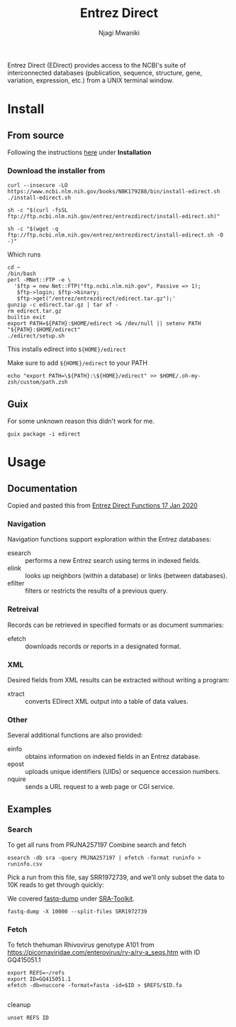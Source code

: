 #+TITLE: Entrez Direct
#+AUTHOR: Njagi Mwaniki
#+OPTIONS: date:nil
#+OPTIONS: toc:nil

Entrez Direct (EDirect) provides access to the NCBI's suite of interconnected databases
(publication, sequence, structure, gene, variation, expression, etc.) from a UNIX terminal window.

* Install

** From source
Following the instructions [[https://www.ncbi.nlm.nih.gov/books/NBK179288/][here]] under *Installation*

*** Download the installer from
#+BEGIN_SRC
curl --insecure -LO https://www.ncbi.nlm.nih.gov/books/NBK179288/bin/install-edirect.sh
./install-edirect.sh
#+END_SRC

#+BEGIN_SRC
sh -c "$(curl -fsSL ftp://ftp.ncbi.nlm.nih.gov/entrez/entrezdirect/install-edirect.sh)"

sh -c "$(wget -q ftp://ftp.ncbi.nlm.nih.gov/entrez/entrezdirect/install-edirect.sh -O -)"
#+END_SRC

Which runs

#+BEGIN_SRC
  cd ~
  /bin/bash
  perl -MNet::FTP -e \
    '$ftp = new Net::FTP("ftp.ncbi.nlm.nih.gov", Passive => 1);
     $ftp->login; $ftp->binary;
     $ftp->get("/entrez/entrezdirect/edirect.tar.gz");'
  gunzip -c edirect.tar.gz | tar xf -
  rm edirect.tar.gz
  builtin exit
  export PATH=${PATH}:$HOME/edirect >& /dev/null || setenv PATH "${PATH}:$HOME/edirect"
  ./edirect/setup.sh
#+END_SRC

This installs edirect into ~${HOME}/edirect~

Make sure to add ~${HOME}/edirect~ to your PATH

#+BEGIN_SRC
echo "export PATH=\${PATH}:\${HOME}/edirect" >> $HOME/.oh-my-zsh/custom/path.zsh
#+END_SRC


** Guix
For some unknown reason this didn't work for me.
#+BEGIN_SRC
guix package -i edirect
#+END_SRC

* Usage
** Documentation
Copied and pasted this from [[https://www.ncbi.nlm.nih.gov/books/NBK179288/][Entrez Direct Functions 17 Jan 2020]]

*** Navigation
Navigation functions support exploration within the Entrez databases:

    - esearch :: performs a new Entrez search using terms in indexed fields.
    - elink :: looks up neighbors (within a database) or links (between databases).
    - efilter :: filters or restricts the results of a previous query.


*** Retreival
Records can be retrieved in specified formats or as document summaries:

    - efetch :: downloads records or reports in a designated format.

*** XML 
Desired fields from XML results can be extracted without writing a program:

    - xtract :: converts EDirect XML output into a table of data values.

*** Other
Several additional functions are also provided:

    - einfo :: obtains information on indexed fields in an Entrez database.
    - epost :: uploads unique identifiers (UIDs) or sequence accession numbers.
    - nquire :: sends a URL request to a web page or CGI service.

** Examples
*** Search

To get all runs from PRJNA257197
Combine search and fetch
#+BEGIN_SRC
esearch -db sra -query PRJNA257197 | efetch -format runinfo > runinfo.csv
#+END_SRC

Pick a run from this file, say SRR1972739, and we’ll only subset the data to 10K reads to
get through quickly:

We covered [[./SRA-Toolkit.org#fasq-dump][fastq-dump]] under [[./SRA-Toolkit.org][SRA-Toolkit]].

#+BEGIN_SRC
fastq-dump -X 10000 --split-files SRR1972739
#+END_SRC

*** Fetch
To fetch thehuman Rhivovirus genotype A101 from https://picornaviridae.com/enterovirus/rv-a/rv-a_seqs.htm with ID GQ415051.1

#+BEGIN_SRC
export REFS=~/refs
export ID=GQ415051.1
efetch -db=nuccore -format=fasta -id=$ID > $REFS/$ID.fa

#+END_SRC

cleanup

#+BEGIN_SRC
unset REFS ID
#+END_SRC
